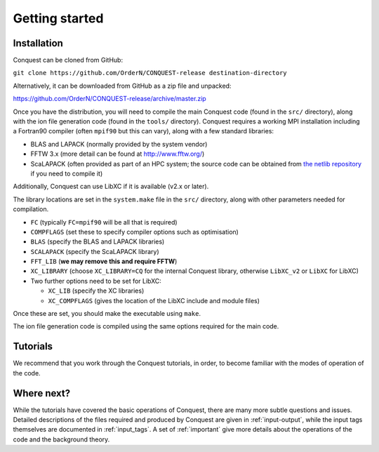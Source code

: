 .. _starting:

===============
Getting started
===============

Installation
------------

Conquest can be cloned from GitHub:

``git clone https://github.com/OrderN/CONQUEST-release destination-directory``

Alternatively, it can be downloaded from GitHub as a zip file and
unpacked:

`<https://github.com/OrderN/CONQUEST-release/archive/master.zip>`_

Once you have the distribution, you will need to compile the main
Conquest code (found in the ``src/`` directory), along with the ion file
generation code (found in the ``tools/`` directory).  Conquest requires
a working MPI installation including a Fortran90 compiler (often
``mpif90`` but this can vary), along with a few standard libraries:

* BLAS and LAPACK (normally provided by the system vendor)
* FFTW 3.x (more detail can be found at `http://www.fftw.org/ <http://www.fftw.org/>`_)
* ScaLAPACK (often provided as part of an HPC system; the source code
  can be obtained from `the netlib repository <http://www.netlib.org/scalapack/>`_ if
  you need to compile it)

Additionally, Conquest can use LibXC if it is available (v2.x or
later).

The library locations are set in the ``system.make`` file in the ``src/``
directory, along with other parameters needed for compilation.

* ``FC`` (typically ``FC=mpif90`` will be all that is required)
* ``COMPFLAGS`` (set these to specify compiler options such as
  optimisation)
* ``BLAS`` (specify the BLAS and LAPACK libraries)
* ``SCALAPACK`` (specify the ScaLAPACK library)
* ``FFT_LIB`` (**we may remove this and require FFTW**)
* ``XC_LIBRARY`` (choose ``XC_LIBRARY=CQ`` for the internal Conquest
  library, otherwise ``LibXC_v2`` or ``LibXC`` for LibXC)
* Two further options need to be set for LibXC:

  + ``XC_LIB`` (specify the XC libraries)
  + ``XC_COMPFLAGS`` (gives the location of the LibXC include and
    module files)

Once these are set, you should make the executable using ``make``.

The ion file generation code is compiled using the same options
required for the main code.

Tutorials
---------

We recommend that you work through the Conquest tutorials, in order,
to become familiar with the modes of operation of the code.

Where next?
-----------

While the tutorials have covered the basic operations of Conquest,
there are many more subtle questions and issues.  Detailed
descriptions of the files required and produced by Conquest are given
in :ref:`input-output`, while the input tags themselves are documented
in :ref:`input_tags`.  A set of :ref:`important` give more details
about the operations of the code and the background theory.
